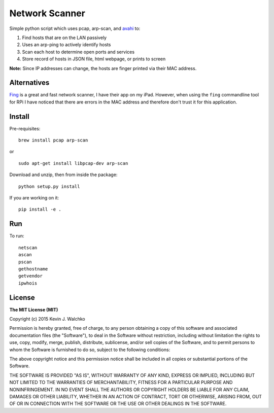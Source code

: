 Network Scanner
=================

.. figure:: https://imgs.xkcd.com/comics/map_of_the_internet.jpg
	:target: https://xkcd.com/195/
	:align: center


.. image:: https://travis-ci.org/AllGloryToTheHypnotoad/netscan2.svg?branch=master
	:target: https://travis-ci.org/walchko/netscan2
.. image:: https://img.shields.io/pypi/v/netscan.svg
	:target: https://pypi.python.org/pypi/netscan/
	:alt: Latest Version
.. image:: https://img.shields.io/pypi/l/netscan.svg
	:target: https://pypi.python.org/pypi/netscan/
	:alt: License
.. image:: https://landscape.io/github/walchko/netscan2/master/landscape.svg?style=flat
	:target: https://landscape.io/github/walchko/netscan2/master
	:alt: Code Health

Simple python script which uses pcap, arp-scan, and `avahi <http://www.avahi.org>`__ to:

1. Find hosts that are on the LAN passively
2. Uses an arp-ping to actively identify hosts
3. Scan each host to determine open ports and services
4. Store record of hosts in JSON file, html webpage, or prints to screen

**Note:** Since IP addresses can change, the hosts are finger printed via their MAC address.

Alternatives
--------------

`Fing <http://www.overlooksoft.com/fing>`__ is a great and fast network scanner, I have
their app on my iPad. However, when using the ``fing`` commandline tool for
RPi I have noticed that there are errors in the MAC address and therefore don't trust it for this
application.

Install
--------

Pre-requisites::

	brew install pcap arp-scan

or

::

	sudo apt-get install libpcap-dev arp-scan

Download and unzip, then from inside the package::

	python setup.py install

If you are working on it::

	pip install -e .

Run
------------

To run::

	netscan
	ascan
	pscan
	gethostname
	getvendor
	ipwhois


License
----------

**The MIT License (MIT)**

Copyright (c) 2015 Kevin J. Walchko

Permission is hereby granted, free of charge, to any person obtaining a copy
of this software and associated documentation files (the "Software"), to deal
in the Software without restriction, including without limitation the rights
to use, copy, modify, merge, publish, distribute, sublicense, and/or sell
copies of the Software, and to permit persons to whom the Software is
furnished to do so, subject to the following conditions:

The above copyright notice and this permission notice shall be included in
all copies or substantial portions of the Software.

THE SOFTWARE IS PROVIDED "AS IS", WITHOUT WARRANTY OF ANY KIND, EXPRESS OR
IMPLIED, INCLUDING BUT NOT LIMITED TO THE WARRANTIES OF MERCHANTABILITY,
FITNESS FOR A PARTICULAR PURPOSE AND NONINFRINGEMENT. IN NO EVENT SHALL THE
AUTHORS OR COPYRIGHT HOLDERS BE LIABLE FOR ANY CLAIM, DAMAGES OR OTHER
LIABILITY, WHETHER IN AN ACTION OF CONTRACT, TORT OR OTHERWISE, ARISING FROM,
OUT OF OR IN CONNECTION WITH THE SOFTWARE OR THE USE OR OTHER DEALINGS IN
THE SOFTWARE.

